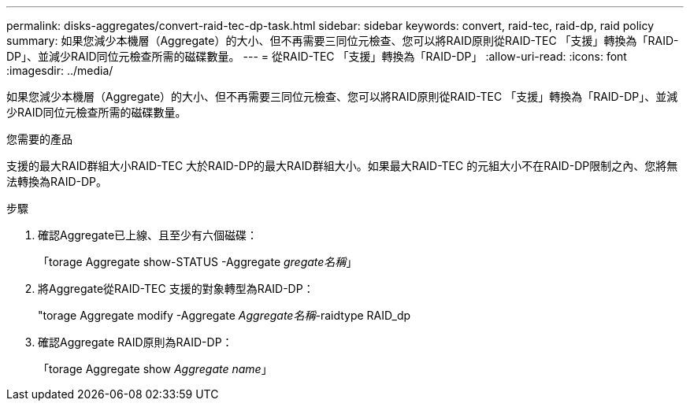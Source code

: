 ---
permalink: disks-aggregates/convert-raid-tec-dp-task.html 
sidebar: sidebar 
keywords: convert, raid-tec, raid-dp, raid policy 
summary: 如果您減少本機層（Aggregate）的大小、但不再需要三同位元檢查、您可以將RAID原則從RAID-TEC 「支援」轉換為「RAID-DP」、並減少RAID同位元檢查所需的磁碟數量。 
---
= 從RAID-TEC 「支援」轉換為「RAID-DP」
:allow-uri-read: 
:icons: font
:imagesdir: ../media/


[role="lead"]
如果您減少本機層（Aggregate）的大小、但不再需要三同位元檢查、您可以將RAID原則從RAID-TEC 「支援」轉換為「RAID-DP」、並減少RAID同位元檢查所需的磁碟數量。

.您需要的產品
支援的最大RAID群組大小RAID-TEC 大於RAID-DP的最大RAID群組大小。如果最大RAID-TEC 的元組大小不在RAID-DP限制之內、您將無法轉換為RAID-DP。

.步驟
. 確認Aggregate已上線、且至少有六個磁碟：
+
「torage Aggregate show-STATUS -Aggregate _gregate名稱_」

. 將Aggregate從RAID-TEC 支援的對象轉型為RAID-DP：
+
"torage Aggregate modify -Aggregate _Aggregate名稱_-raidtype RAID_dp

. 確認Aggregate RAID原則為RAID-DP：
+
「torage Aggregate show _Aggregate name_」


